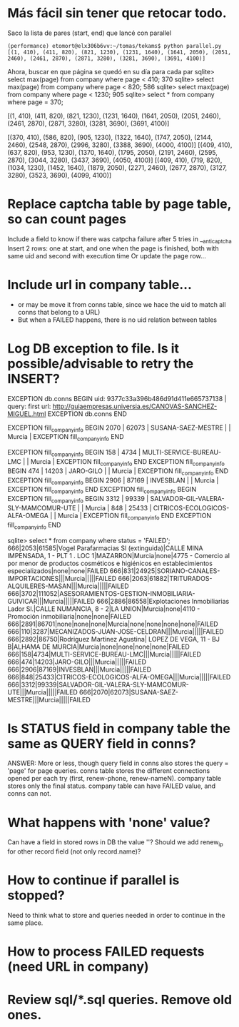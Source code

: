 * Más fácil sin tener que retocar todo.
  Saco la lista de pares (start, end) que lancé con parallel
#+BEGIN_EXAMPLE 
(performance) etomort@elx306b6vv:~/tomas/tekams$ python parallel.py 
[(1, 410), (411, 820), (821, 1230), (1231, 1640), (1641, 2050), (2051, 2460), (2461, 2870), (2871, 3280), (3281, 3690), (3691, 4100)]
#+END_EXAMPLE

  Ahora, buscar en que página se quedó en su día para cada par
  sqlite> select max(page) from company where page < 410;
  370
  sqlite> select max(page) from company where page < 820;
  586
  sqlite> select max(page) from company where page < 1230;
  905
  sqlite> select * from company where page = 370;


[(1, 410), (411, 820), (821, 1230), (1231, 1640), (1641, 2050), (2051, 2460), (2461, 2870), (2871, 3280), (3281, 3690), (3691, 4100)]

[(370, 410), (586, 820), (905, 1230), (1322, 1640), (1747, 2050), (2144, 2460), (2548, 2870), (2996, 3280), (3388, 3690), (4000, 4100)]
[(409, 410), (637, 820), (953, 1230), (1370, 1640), (1795, 2050), (2191, 2460), (2595, 2870), (3044, 3280), (3437, 3690), (4050, 4100)]
[(409, 410), (719, 820), (1034, 1230), (1452, 1640), (1879, 2050), (2271, 2460), (2677, 2870), (3127, 3280), (3523, 3690), (4099, 4100)]


* Replace captcha table by page table, so can count pages
  Include a field to know if there was catpcha failure after 5 tries in __anti_captcha
  Insert 2 rows: one at start, and one when the page is finished, both with same uid and second with execution time
  Or update the page row...

* Include url in company table...
  + or may be move it from conns table, since we hace the uid to match all conns that belong to a URL)
  + But when a FAILED happens, there is no uid relation between tables

* Log DB exception to file. Is it possible/advisable to retry the INSERT?
#+BEGIN_EXAMPLE Exceptions samples
EXCEPTION db.conns BEGIN
uid: 9377c33a396b486d91d411e665737138 | query:  first url: http://guiaempresas.universia.es/CANOVAS-SANCHEZ-MIGUEL.html
EXCEPTION db.conns END


EXCEPTION fill_company_info BEGIN
 2070 |  62073 | SUSANA-SAEZ-MESTRE                                           |                                | Murcia          |          
EXCEPTION fill_company_info END

EXCEPTION fill_company_info BEGIN
  158 |   4734 | MULTI-SERVICE-BUREAU-LMC                                     |                                | Murcia          |          
EXCEPTION fill_company_info END
EXCEPTION fill_company_info BEGIN
  474 |  14203 | JARO-GILO                                                    |                                | Murcia          |          
EXCEPTION fill_company_info END
EXCEPTION fill_company_info BEGIN
 2906 |  87169 | INVESBLAN                                                    |                                | Murcia          |          
EXCEPTION fill_company_info END
EXCEPTION fill_company_info BEGIN
EXCEPTION fill_company_info BEGIN
 3312 |  99339 | SALVADOR-GIL-VALERA-SLY-MAMCOMUR-UTE                         |                                | Murcia          |          
  848 |  25433 | CITRICOS-ECOLOGICOS-ALFA-OMEGA                               |                                | Murcia          |          
EXCEPTION fill_company_info END
EXCEPTION fill_company_info END
#+END_EXAMPLE
#+BEGIN_EXAMPLE select FAILED
sqlite> select * from company where status = 'FAILED';
666|2053|61585|Vogel Parafarmacias Sl  (extinguida)|CALLE MINA IMPENSADA, 1 - PLT 1 . LOC 1|MAZARRON|Murcia|none|4775 - Comercio al por menor de productos cosméticos e higiénicos en establecimientos especializados|none|none|FAILED
666|831|24925|SORIANO-CANALES-IMPORTACIONES|||Murcia|||||FAILED
666|2063|61882|TRITURADOS-ALQUILERES-MASAN|||Murcia|||||FAILED
666|3702|111052|ASESORAMIENTOS-GESTION-INMOBILIARIA-GUIVICAR|||Murcia|||||FAILED
666|2886|86558|Explotaciones Inmobiliarias Lador Sl.|CALLE NUMANCIA, 8 - 2|LA UNION|Murcia|none|4110 - Promoción inmobiliaria|none|none|FAILED
666|2891|86701|none|none|none|Murcia|none|none|none|none|FAILED
666|110|3287|MECANIZADOS-JUAN-JOSE-CELDRAN|||Murcia|||||FAILED
666|2892|86750|Rodriguez Martinez Agustina| LOPEZ DE VEGA, 11 - BJ B|ALHAMA DE MURCIA|Murcia|none|none|none|none|FAILED
666|158|4734|MULTI-SERVICE-BUREAU-LMC|||Murcia|||||FAILED
666|474|14203|JARO-GILO|||Murcia|||||FAILED
666|2906|87169|INVESBLAN|||Murcia|||||FAILED
666|848|25433|CITRICOS-ECOLOGICOS-ALFA-OMEGA|||Murcia|||||FAILED
666|3312|99339|SALVADOR-GIL-VALERA-SLY-MAMCOMUR-UTE|||Murcia|||||FAILED
666|2070|62073|SUSANA-SAEZ-MESTRE|||Murcia|||||FAILED
#+END_EXAMPLE

* Is STATUS field in company table the same as QUERY field in conns?
  ANSWER: More or less, though query field in conns also stores the query = 'page' for page queries.
  conns table stores the different connections opened per each try (first, renew-phone, renew-nameN).
  company table stores only the final status. company table can have FAILED value, and conns can not.

* What happens with 'none' value?
  Can have a field in stored rows in DB the value ''?
  Should we add renew_ip for other record field (not only record.name)?

* How to continue if parallel is stopped?
  Need to think what to store and queries needed in order to continue in the same place.

* How to process FAILED requests (need URL in company)

* Review sql/*.sql queries. Remove old ones.
